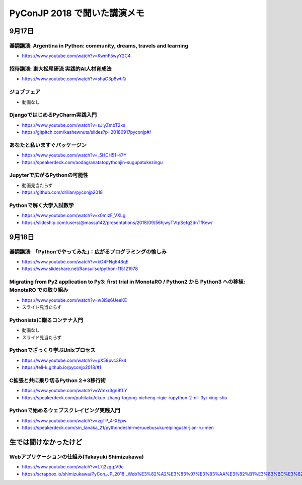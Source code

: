 .. article::
   :date: 2018-09-20
   :title: PyConJP 2018 で聞いた講演メモ
   :category: python
   :tags:
   :canonical_url: /python/pyconjp2018/
   :draft: false


======================================
PyConJP 2018 で聞いた講演メモ
======================================


9月17日
=================================

基調講演: Argentina in Python: community, dreams, travels and learning
---------------------------------------------------------------------------------

- https://www.youtube.com/watch?v=KwmF5wyY2C4


招待講演: 東大松尾研流 実践的AI人材育成法
---------------------------------------------------------------------------------

- https://www.youtube.com/watch?v=shaG3p8wtlQ


ジョブフェア
---------------------------------------------------------------------------------
- 動画なし


DjangoではじめるPyCharm実践入門
---------------------------------------------------------------------------------

- https://www.youtube.com/watch?v=sJlyZmbT2xs
- https://gitpitch.com/kashewnuts/slides?p=20180917pyconjp#/


あなたと私いますぐパッケージン
---------------------------------------------------------------------------------

- https://www.youtube.com/watch?v=_5HCH51-47Y
- https://speakerdeck.com/aodag/anatatopythonjin-sugupatukezingu


Jupyterで広がるPythonの可能性
---------------------------------------------------------------------------------

- 動画見当たらず
- https://github.com/drillan/pyconjp2018


Pythonで解く大学入試数学
---------------------------------------------------------------------------------

- https://www.youtube.com/watch?v=x0mIzF_VXLg
- https://slideship.com/users/@massa142/presentations/2018/09/56hjwyTVtpSefg2dnTfKew/


9月18日
=================================

基調講演: 「Pythonでやってみた」：広がるプログラミングの愉しみ
---------------------------------------------------------------------------------

- https://www.youtube.com/watch?v=kO4FNg648qE
- https://www.slideshare.net/RansuiIso/python-115121978


Migrating from Py2 application to Py3: first trial in MonotaRO / Python2 から Python3 への移植: MonotaRO での取り組み
------------------------------------------------------------------------------------------------------------------------------------------------------------------

- https://www.youtube.com/watch?v=w3iSs6UeeKE
- スライド見当たらず


Pythonistaに贈るコンテナ入門
---------------------------------------------------------------------------------

- 動画なし
- スライド見当たらず


Pythonでざっくり学ぶUnixプロセス
---------------------------------------------------------------------------------

- https://www.youtube.com/watch?v=pX58pvc3Fk4
- https://tell-k.github.io/pyconjp2018/#1


C拡張と共に乗り切るPython 2→3移行術
---------------------------------------------------------------------------------

- https://www.youtube.com/watch?v=Wmxr3gn8fLY
- https://speakerdeck.com/puhitaku/ckuo-zhang-togong-nicheng-riqie-rupython-2-nil-3yi-xing-shu


Pythonで始めるウェブスクレイピング実践入門
---------------------------------------------------------------------------------

- https://www.youtube.com/watch?v=zgTP_4-XEpw
- https://speakerdeck.com/sin_tanaka_21/pythondeshi-meruuebusukureipingushi-jian-ru-men


生では聞けなかったけど
==============================

Webアプリケーションの仕組み(Takayuki Shimizukawa)
---------------------------------------------------------------------------------

- https://www.youtube.com/watch?v=L7j2zgtpV9c
- https://scrapbox.io/shimizukawa/PyCon_JP_2018:_Web%E3%82%A2%E3%83%97%E3%83%AA%E3%82%B1%E3%83%BC%E3%82%B7%E3%83%A7%E3%83%B3%E3%81%AE%E4%BB%95%E7%B5%84%E3%81%BF
